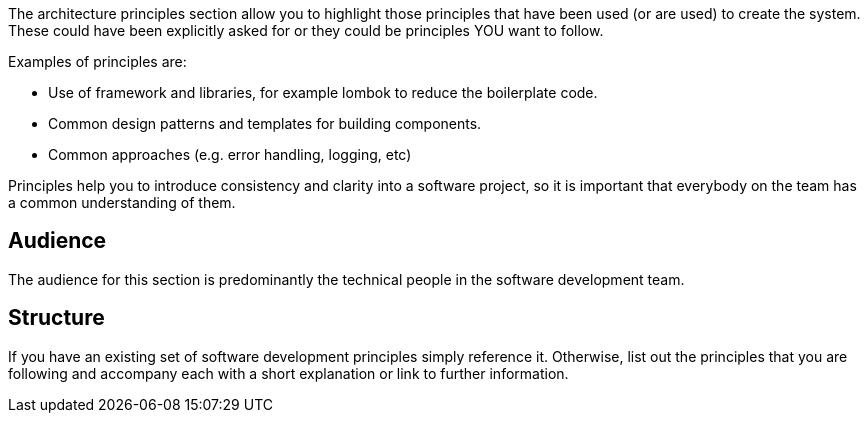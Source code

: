 // Github
ifdef::env-github[]
:tip-caption: :bulb:
:note-caption: :information_source:
:important-caption: :heavy_exclamation_mark:
:caution-caption: :fire:
:warning-caption: :warning:
:relfilesuffix:
endif::[]

// Local
ifndef::env-github[]
:relfilesuffix: .asciidoc
endif::[]

The architecture principles section allow you to highlight those principles that have been used (or are used) to create the system. These could have been explicitly asked for or they could be principles YOU want to follow.

Examples of principles are:

* Use of framework and libraries, for example lombok to reduce the boilerplate code.
* Common design patterns and templates for building components.
* Common approaches (e.g. error handling, logging, etc)

Principles help you to introduce consistency and clarity into a software project, so it is important that everybody on the team has a common understanding of them.

== Audience

The audience for this section is predominantly the technical people in the software development team.

== Structure

If you have an existing set of software development principles simply reference it. Otherwise, list out the principles that you are following and accompany each with a short explanation or link to further information.